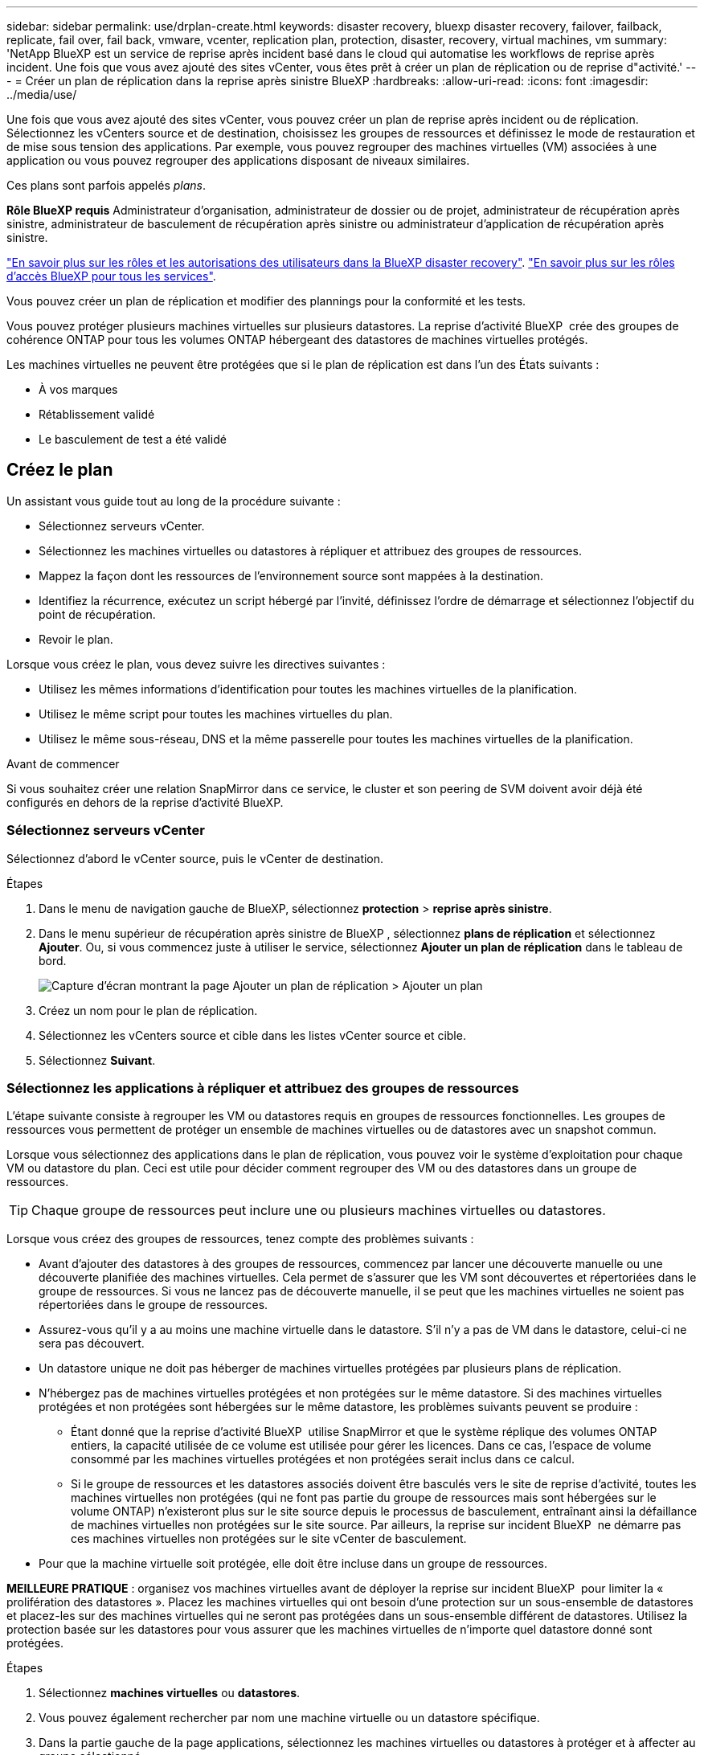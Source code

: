 ---
sidebar: sidebar 
permalink: use/drplan-create.html 
keywords: disaster recovery, bluexp disaster recovery, failover, failback, replicate, fail over, fail back, vmware, vcenter, replication plan, protection, disaster, recovery, virtual machines, vm 
summary: 'NetApp BlueXP est un service de reprise après incident basé dans le cloud qui automatise les workflows de reprise après incident. Une fois que vous avez ajouté des sites vCenter, vous êtes prêt à créer un plan de réplication ou de reprise d"activité.' 
---
= Créer un plan de réplication dans la reprise après sinistre BlueXP
:hardbreaks:
:allow-uri-read: 
:icons: font
:imagesdir: ../media/use/


[role="lead"]
Une fois que vous avez ajouté des sites vCenter, vous pouvez créer un plan de reprise après incident ou de réplication. Sélectionnez les vCenters source et de destination, choisissez les groupes de ressources et définissez le mode de restauration et de mise sous tension des applications. Par exemple, vous pouvez regrouper des machines virtuelles (VM) associées à une application ou vous pouvez regrouper des applications disposant de niveaux similaires.

Ces plans sont parfois appelés _plans_.

*Rôle BlueXP requis* Administrateur d'organisation, administrateur de dossier ou de projet, administrateur de récupération après sinistre, administrateur de basculement de récupération après sinistre ou administrateur d'application de récupération après sinistre.

link:../reference/dr-reference-roles.html["En savoir plus sur les rôles et les autorisations des utilisateurs dans la BlueXP disaster recovery"]. https://docs.netapp.com/us-en/bluexp-setup-admin/reference-iam-predefined-roles.html["En savoir plus sur les rôles d'accès BlueXP pour tous les services"^].

Vous pouvez créer un plan de réplication et modifier des plannings pour la conformité et les tests.

Vous pouvez protéger plusieurs machines virtuelles sur plusieurs datastores. La reprise d'activité BlueXP  crée des groupes de cohérence ONTAP pour tous les volumes ONTAP hébergeant des datastores de machines virtuelles protégés.

Les machines virtuelles ne peuvent être protégées que si le plan de réplication est dans l'un des États suivants :

* À vos marques
* Rétablissement validé
* Le basculement de test a été validé




== Créez le plan

Un assistant vous guide tout au long de la procédure suivante :

* Sélectionnez serveurs vCenter.
* Sélectionnez les machines virtuelles ou datastores à répliquer et attribuez des groupes de ressources.
* Mappez la façon dont les ressources de l'environnement source sont mappées à la destination.
* Identifiez la récurrence, exécutez un script hébergé par l'invité, définissez l'ordre de démarrage et sélectionnez l'objectif du point de récupération.
* Revoir le plan.


Lorsque vous créez le plan, vous devez suivre les directives suivantes :

* Utilisez les mêmes informations d'identification pour toutes les machines virtuelles de la planification.
* Utilisez le même script pour toutes les machines virtuelles du plan.
* Utilisez le même sous-réseau, DNS et la même passerelle pour toutes les machines virtuelles de la planification.


.Avant de commencer
Si vous souhaitez créer une relation SnapMirror dans ce service, le cluster et son peering de SVM doivent avoir déjà été configurés en dehors de la reprise d'activité BlueXP.



=== Sélectionnez serveurs vCenter

Sélectionnez d'abord le vCenter source, puis le vCenter de destination.

.Étapes
. Dans le menu de navigation gauche de BlueXP, sélectionnez *protection* > *reprise après sinistre*.
. Dans le menu supérieur de récupération après sinistre de BlueXP , sélectionnez *plans de réplication* et sélectionnez *Ajouter*. Ou, si vous commencez juste à utiliser le service, sélectionnez *Ajouter un plan de réplication* dans le tableau de bord.
+
image:dr-plan-create-name.png["Capture d'écran montrant la page Ajouter un plan de réplication > Ajouter un plan"]

. Créez un nom pour le plan de réplication.
. Sélectionnez les vCenters source et cible dans les listes vCenter source et cible.
. Sélectionnez *Suivant*.




=== Sélectionnez les applications à répliquer et attribuez des groupes de ressources

L'étape suivante consiste à regrouper les VM ou datastores requis en groupes de ressources fonctionnelles. Les groupes de ressources vous permettent de protéger un ensemble de machines virtuelles ou de datastores avec un snapshot commun.

Lorsque vous sélectionnez des applications dans le plan de réplication, vous pouvez voir le système d'exploitation pour chaque VM ou datastore du plan. Ceci est utile pour décider comment regrouper des VM ou des datastores dans un groupe de ressources.


TIP: Chaque groupe de ressources peut inclure une ou plusieurs machines virtuelles ou datastores.

Lorsque vous créez des groupes de ressources, tenez compte des problèmes suivants :

* Avant d'ajouter des datastores à des groupes de ressources, commencez par lancer une découverte manuelle ou une découverte planifiée des machines virtuelles. Cela permet de s'assurer que les VM sont découvertes et répertoriées dans le groupe de ressources. Si vous ne lancez pas de découverte manuelle, il se peut que les machines virtuelles ne soient pas répertoriées dans le groupe de ressources.
* Assurez-vous qu'il y a au moins une machine virtuelle dans le datastore. S'il n'y a pas de VM dans le datastore, celui-ci ne sera pas découvert.
* Un datastore unique ne doit pas héberger de machines virtuelles protégées par plusieurs plans de réplication.
* N'hébergez pas de machines virtuelles protégées et non protégées sur le même datastore. Si des machines virtuelles protégées et non protégées sont hébergées sur le même datastore, les problèmes suivants peuvent se produire :
+
** Étant donné que la reprise d'activité BlueXP  utilise SnapMirror et que le système réplique des volumes ONTAP entiers, la capacité utilisée de ce volume est utilisée pour gérer les licences. Dans ce cas, l'espace de volume consommé par les machines virtuelles protégées et non protégées serait inclus dans ce calcul.
** Si le groupe de ressources et les datastores associés doivent être basculés vers le site de reprise d'activité, toutes les machines virtuelles non protégées (qui ne font pas partie du groupe de ressources mais sont hébergées sur le volume ONTAP) n'existeront plus sur le site source depuis le processus de basculement, entraînant ainsi la défaillance de machines virtuelles non protégées sur le site source. Par ailleurs, la reprise sur incident BlueXP  ne démarre pas ces machines virtuelles non protégées sur le site vCenter de basculement.


* Pour que la machine virtuelle soit protégée, elle doit être incluse dans un groupe de ressources.


*MEILLEURE PRATIQUE* : organisez vos machines virtuelles avant de déployer la reprise sur incident BlueXP  pour limiter la « prolifération des datastores ». Placez les machines virtuelles qui ont besoin d'une protection sur un sous-ensemble de datastores et placez-les sur des machines virtuelles qui ne seront pas protégées dans un sous-ensemble différent de datastores. Utilisez la protection basée sur les datastores pour vous assurer que les machines virtuelles de n'importe quel datastore donné sont protégées.

.Étapes
. Sélectionnez *machines virtuelles* ou *datastores*.
. Vous pouvez également rechercher par nom une machine virtuelle ou un datastore spécifique.
. Dans la partie gauche de la page applications, sélectionnez les machines virtuelles ou datastores à protéger et à affecter au groupe sélectionné.
+
La ressource sélectionnée est automatiquement ajoutée au groupe 1 et un nouveau groupe 2 démarre. Chaque fois que vous ajoutez une ressource au dernier groupe, un autre groupe est ajouté.

+
image:dr-plan-create-apps-vms6.png["Capture d'écran montrant la page Ajouter un plan de réplication > applications à répliquer"]

+
Ou, pour les datastores :

+
image:dr-plan-create-apps-datastores.png["Capture d'écran montrant la page Ajouter un plan de réplication > applications à répliquer"]

. Si vous le souhaitez, effectuez l'une des opérations suivantes :
+
** Pour modifier le nom du groupe, cliquez sur l'icône Groupe *Modifier*image:icon-pencil.png["Icône crayon"].
** Pour supprimer une ressource d'un groupe, sélectionnez *X* en regard de la ressource.
** Pour déplacer une ressource vers un autre groupe, faites-la glisser et déposez-la dans le nouveau groupe.
+

TIP: Pour déplacer un datastore vers un autre groupe de ressources, désélectionnez le datastore indésirable et soumettez le plan de réplication. Ensuite, créez ou modifiez l'autre plan de réplication et resélectionnez le datastore.



. Sélectionnez *Suivant*.




=== Mappez les ressources source à la cible

Dans l'étape mappage des ressources, spécifiez la façon dont les ressources de l'environnement source doivent être mappées sur la cible. Lorsque vous créez un plan de réplication, vous pouvez définir un délai de démarrage et un ordre pour chaque machine virtuelle du plan. Vous pouvez ainsi définir une séquence de démarrage des machines virtuelles.

.Avant de commencer
Si vous souhaitez créer une relation SnapMirror dans ce service, le cluster et son peering de SVM doivent avoir déjà été configurés en dehors de la reprise d'activité BlueXP.

.Étapes
. Dans la page mappage des ressources, cochez la case pour utiliser les mêmes mappages pour les opérations de basculement et de test.
+
image:dr-plan-resource-mapping2.png["Plan de réplication, onglet mappage de ressources"]

. Dans l'onglet mappages de basculement, sélectionnez la flèche vers le bas à droite de chaque ressource et mappez les ressources de chacune.




=== Mapper les ressources > calculer les ressources

Sélectionnez la flèche vers le bas en regard de *calculer les ressources*.

* *Centres de données sources et cibles*
* *Cluster cible*
* *Hôte cible* (facultatif) : après avoir sélectionné le cluster, vous pouvez définir ces informations.



TIP: Si un vCenter dispose d'un DRS (Distributed Resource Scheduler) configuré pour gérer plusieurs hôtes d'un cluster, vous n'avez pas besoin de sélectionner un hôte. Si vous sélectionnez un hôte, BlueXP  Disaster Recovery place toutes les machines virtuelles sur l'hôte sélectionné. * *Dossier VM cible* (facultatif) : créez un nouveau dossier racine pour stocker les machines virtuelles sélectionnées.



=== Mapper la section ressources > réseaux virtuels

Dans l'onglet mappages de basculement, sélectionnez la flèche vers le bas en regard de *réseaux virtuels*. Sélectionnez le LAN virtuel source et le LAN virtuel cible.

Sélectionnez le mappage réseau vers le LAN virtuel approprié. Les réseaux locaux virtuels doivent déjà être configurés. Sélectionnez donc le réseau local virtuel approprié pour mapper la machine virtuelle.



=== Mapper les ressources > machines virtuelles

Dans l'onglet mappages de basculement, sélectionnez la flèche vers le bas en regard de *machines virtuelles*.

La valeur par défaut des VM est mappée. Le mappage par défaut utilise les mêmes paramètres que ceux utilisés par les VM dans l'environnement de production (même adresse IP, même masque de sous-réseau et même passerelle).

Si vous modifiez les paramètres par défaut, vous devez modifier le champ IP cible pour qu'il soit différent de la source.


NOTE: Si vous modifiez les paramètres sur « différent de la source », vous devez fournir les informations d'identification du système d'exploitation invité de la machine virtuelle.

Cette section peut afficher différents champs en fonction de votre sélection.

* *Type d'adresse IP* : reconfigurez la configuration des machines virtuelles pour qu'elle corresponde aux exigences du réseau virtuel cible. La reprise sur incident BlueXP  propose deux options : DHCP ou IP statique. Pour les adresses IP statiques, configurez le masque de sous-réseau, la passerelle et les serveurs DNS. De plus, entrez les informations d'identification des machines virtuelles.
+
** *DHCP* : sélectionnez ce paramètre si vous souhaitez que vos machines virtuelles obtiennent des informations de configuration réseau à partir d'un serveur DHCP. Si vous choisissez cette option, vous ne fournissez que les informations d'identification de la machine virtuelle.
** *Static IP* : sélectionnez ce paramètre si vous souhaitez spécifier manuellement les informations de configuration IP. Vous pouvez sélectionner l'une des options suivantes : identique à la source, différent de la source ou mappage de sous-réseau. Si vous choisissez la même chose que la source, vous n'avez pas besoin d'entrer les informations d'identification. En revanche, si vous choisissez d'utiliser des informations différentes de la source, vous pouvez fournir les informations d'identification, l'adresse IP de la machine virtuelle, le masque de sous-réseau, le DNS et la passerelle. Les informations d'identification du système d'exploitation invité de la machine virtuelle doivent être fournies au niveau global ou au niveau de chaque machine virtuelle.
+
Cela peut s'avérer très utile lors de la restauration d'environnements volumineux sur des clusters cibles plus petits ou lors de tests de reprise après incident sans devoir provisionner une infrastructure VMware physique individuelle.

+
image:dr-plan-vm-subnet-option2.png["Capture d'écran montrant Add Replication plan > Resource mapping > Virtual machines"]



* Dans le champ *IP cible*, sélectionnez l'une des options suivantes :
+
** *Identique à la source*
** *Différent de la source*
** Mappage de sous-réseau : sélectionnez cette option pour mapper le sous-réseau source à un autre sous-réseau cible. Vous pouvez sélectionner le sous-réseau source, puis le sous-réseau cible. Cette option est utile pour modifier l'adresse IP de la machine virtuelle dans l'environnement cible.
+

NOTE: L’utilisation du mappage de sous-réseau est un processus facultatif en deux étapes : tout d’abord, ajoutez le mappage de sous-réseau pour chaque site vCenter dans l’onglet Sites. Deuxièmement, dans le plan de réplication, indiquez que vous souhaitez utiliser le mappage de sous-réseau.

+

NOTE: S'il existe deux machines virtuelles (par exemple, l'une est Linux et l'autre Windows), les informations d'identification sont nécessaires uniquement pour Windows.



* *Utiliser Windows LAPS* : si vous utilisez la solution de mot de passe administrateur local Windows (Windows LAPS), cochez cette case. Cette option est disponible uniquement si vous avez sélectionné l'option *IP statique*. Lorsque vous cochez cette case, vous n'avez pas besoin de fournir de mot de passe pour chacune de vos machines virtuelles. Vous fournissez alors les informations du contrôleur de domaine.
+
Si vous n'utilisez pas Windows LAPS, la machine virtuelle est une machine virtuelle Windows et l'option d'identification sur la ligne de la machine virtuelle est activée. Vous pouvez fournir les informations d'identification de la machine virtuelle.

* *Scripts* : vous pouvez inclure des scripts personnalisés au format .sh, .bat ou .ps1 comme processus de post-basculement. Avec les scripts personnalisés, la reprise d'activité BlueXP peut exécuter votre script après un processus de basculement. Par exemple, vous pouvez utiliser un script personnalisé pour reprendre toutes les transactions de base de données une fois le basculement terminé.
* *Préfixe et suffixe de la machine virtuelle cible* : sous les détails des machines virtuelles, vous pouvez éventuellement ajouter un préfixe et un suffixe au nom de la machine virtuelle.
* *CPU et RAM de la machine virtuelle source* : sous les détails des machines virtuelles, vous pouvez éventuellement redimensionner les paramètres CPU et RAM de la machine virtuelle.
+
image:dr-plan-resource-mapping-vm-boot-order.png["Capture d'écran montrant Add Replication plan > Resource mapping > Virtual machines"]

* *Ordre de démarrage* : vous pouvez modifier l'ordre de démarrage après un basculement pour toutes les machines virtuelles sélectionnées dans les groupes de ressources. Par défaut, toutes les machines virtuelles démarrent en parallèle ; toutefois, vous pouvez effectuer des modifications à ce stade. Ceci est utile pour vous assurer que toutes vos machines virtuelles prioritaires sont exécutées avant le démarrage des machines virtuelles prioritaires suivantes.
+
Toutes les machines virtuelles ayant le même numéro d'ordre de démarrage seront démarrées en parallèle.

+
** Démarrage séquentiel : attribuez à chaque machine virtuelle un numéro unique pour démarrer dans l'ordre attribué, par exemple, 1,2,3,4,5.
** Démarrage simultané : attribuez le même nombre à toutes les machines virtuelles pour les démarrer en même temps, par exemple, 1,1,1,1,2,2,3,4,4.


* *Délai de démarrage* : réglez le délai en minutes de l'action de démarrage.
+

TIP: Pour rétablir l'ordre de démarrage par défaut, sélectionnez *Réinitialiser les paramètres VM par défaut*, puis choisissez les paramètres que vous souhaitez rétablir par défaut.

* *Créer des répliques cohérentes avec l'application* : indiquer si vous devez créer des copies snapshot cohérentes avec l'application. Le service arrête l'application, puis effectue un instantané pour obtenir un état cohérent de l'application. Cette fonctionnalité est prise en charge par Oracle fonctionnant sous Windows et Linux et SQL Server sous Windows.




=== Mapper la section ressources > datastores

Sélectionnez la flèche vers le bas en regard de *datastores*. En fonction de la sélection des machines virtuelles, les mappages des datastores sont sélectionnés automatiquement.

Cette section peut être activée ou désactivée en fonction de votre sélection.

image:dr-plan-datastore-platform.png["Capture d'écran montrant Add Replication plan > Resource mapping > datastores"]

* *Utiliser des sauvegardes gérées par la plate-forme et des calendriers de conservation* : si vous utilisez une solution de gestion des snapshots externes, cochez cette case. BlueXP  Disaster Recovery prend en charge l'utilisation de solutions externes de gestion des snapshots, telles que le planificateur de règles ONTAP SnapMirror natif ou les intégrations tierces. Si chaque datastore (volume) du plan de réplication dispose déjà d'une relation SnapMirror gérée par un autre emplacement, vous pouvez utiliser ces snapshots comme points de restauration dans la reprise d'activité BlueXP .
+
Lorsque cette option est sélectionnée, la reprise sur incident BlueXP  ne configure pas de programme de sauvegarde. Toutefois, vous devez toujours configurer un planning de conservation, car les snapshots peuvent toujours être créés pour les opérations de test, de basculement et de restauration.

+
Une fois configuré, le service ne prend pas de snapshots planifiés régulièrement, mais s'appuie plutôt sur l'entité externe pour prendre et mettre à jour ces snapshots.

* *Heure de début* : saisissez la date et l'heure auxquelles vous souhaitez que les sauvegardes et la rétention commencent à s'exécuter.
* *Intervalle d'exécution* : saisissez l'intervalle de temps en heures et en minutes. Par exemple, si vous saisissez 1 heure, le service prend un instantané toutes les heures.
* *Retention count* : entrez le nombre d'instantanés que vous souhaitez conserver.
* *Datastores source et cible* : si plusieurs relations SnapMirror (fan-out) existent, vous pouvez sélectionner la destination à utiliser. Si une relation SnapMirror est déjà établie sur un volume, les datastores source et cible correspondants s'affichent. Si un volume ne possède pas de relation SnapMirror, vous pouvez en créer une en sélectionnant un cluster cible, en sélectionnant un SVM cible et en fournissant un nom de volume. Le service créera la relation volume et SnapMirror.
+

NOTE: Si vous souhaitez créer une relation SnapMirror dans ce service, le cluster et son peering de SVM doivent avoir déjà été configurés en dehors de la reprise d'activité BlueXP.

+
** Si les machines virtuelles proviennent du même volume et du même SVM, le service exécute un snapshot ONTAP standard et met à jour les destinations secondaires.
** Si les machines virtuelles proviennent d'un autre volume et d'un même SVM, le service crée un snapshot de groupe de cohérence en incluant tous les volumes et met à jour les destinations secondaires.
** Si les machines virtuelles proviennent d'un autre volume et d'un autre SVM, le service exécute une phase de démarrage du groupe de cohérence et un Snapshot de phase de validation en incluant tous les volumes du même cluster ou d'un autre cluster, et met à jour les destinations secondaires.
** Pendant le basculement, vous pouvez sélectionner n'importe quel snapshot. Si vous sélectionnez le dernier snapshot, le service crée une sauvegarde à la demande, met à jour la destination et utilise ce snapshot pour le basculement.






=== Ajoutez des mappages de basculement de test

.Étapes
. Pour définir différents mappages pour l'environnement de test, décochez la case et sélectionnez l'onglet *Tester les mappages*.
. Passez en revue chaque onglet comme précédemment, mais cette fois pour l'environnement de test.
+
Dans l'onglet Tester les mappages, les mappages des ordinateurs virtuels et des datastores sont désactivés.

+

TIP: Vous pouvez tester ultérieurement l'intégralité du plan. Vous configurez actuellement les mappages pour l'environnement de test.





=== Vérifiez le plan de réplication

Enfin, prenez quelques instants pour revoir le plan de réplication.


TIP: Vous pouvez par la suite désactiver ou supprimer le plan de réplication.

.Étapes
. Consultez les informations de chaque onglet : Détails du plan, mappage du basculement sur incident et machines virtuelles.
. Sélectionnez *Ajouter un plan*.
+
Le plan est ajouté à la liste des plans.





== Modifiez les plannings pour tester la conformité et vous assurer que les tests de basculement fonctionnent

Il peut être utile de définir des plannings pour tester les tests de conformité et de basculement afin de vous assurer qu'ils fonctionneront correctement si vous en avez besoin.

* *Impact sur le temps de conformité* : lorsqu'un plan de réplication est créé, le service crée un programme de conformité par défaut. Le temps de conformité par défaut est de 30 minutes. Pour modifier cette heure, vous pouvez utiliser l'option modifier la planification dans le plan de réplication.
* *Impact du basculement de test* : vous pouvez tester un processus de basculement à la demande ou selon un planning. Cela vous permet de tester le basculement des machines virtuelles vers une destination spécifiée dans un plan de réplication.
+
Un basculement de test crée un volume FlexClone, monte le datastore et déplace la charge de travail sur ce datastore. Un basculement de test n'a _pas d'impact sur les charges de travail de production, la relation SnapMirror utilisée sur le site de test et les charges de travail protégées qui doivent continuer à fonctionner normalement.



En fonction de la planification, le test de basculement s'exécute et s'assure que les charges de travail sont déplacées vers la destination spécifiée par le plan de réplication.

.Étapes
. Dans le menu supérieur de reprise d'activité BlueXP, sélectionnez *plans de réplication*.
+
image:dr-plan-list.png["Capture d'écran affichant la liste des plans de réplication"]

. Sélectionnez *actions* image:icon-horizontal-dots.png["Menu actions des points horizontaux"] Et sélectionnez *Modifier les horaires*.
. Indiquez la fréquence en minutes à laquelle vous souhaitez que la reprise d'activité BlueXP vérifie la conformité des tests.
. Pour vérifier que vos tests de basculement sont en bon état, cochez *Exécuter les basculements selon un planning mensuel*.
+
.. Sélectionnez le jour du mois et l'heure d'exécution de ces tests.
.. Saisissez la date au format aaaa-mm-jj lorsque vous souhaitez que le test commence.
+
image:dr-plan-schedule-edit2.png["Capture d'écran montrant où vous pouvez modifier les horaires"]



. *Utiliser l'instantané ondemand pour le basculement de test planifié* : cochez cette case pour prendre un nouvel instantané avant de lancer le basculement de test automatisé.
. Pour nettoyer l'environnement de test une fois le test de basculement terminé, cochez *nettoyer automatiquement après le basculement du test* et entrez le nombre de minutes que vous souhaitez attendre avant le démarrage du nettoyage.
+

NOTE: Ce processus annule l'enregistrement des machines virtuelles temporaires à partir de l'emplacement de test, supprime le volume FlexClone créé et démonte les datastores temporaires.

. Sélectionnez *Enregistrer*.

